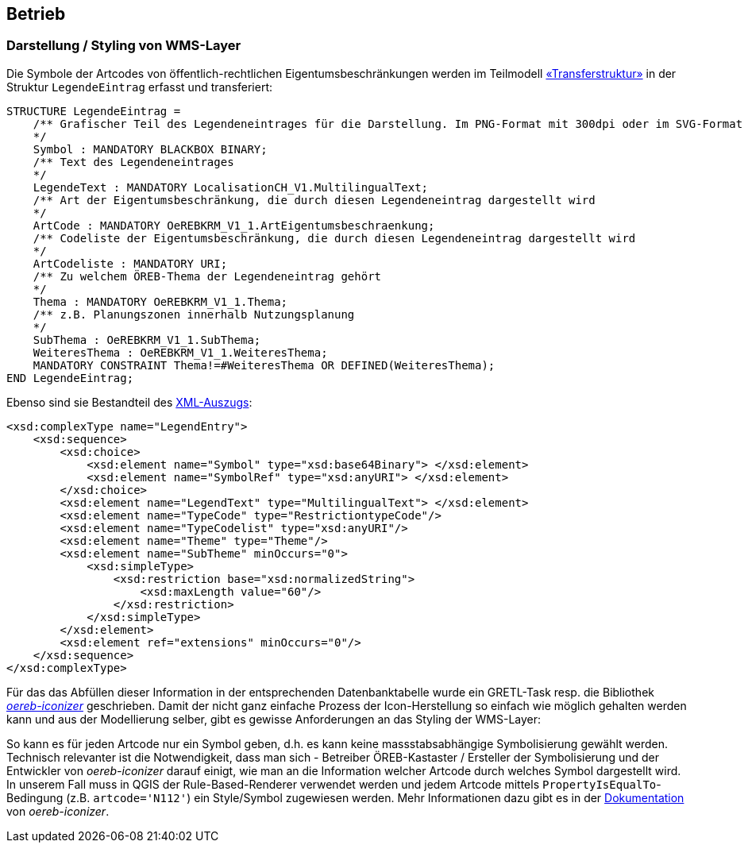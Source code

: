 == Betrieb

=== Darstellung / Styling von WMS-Layer

Die Symbole der Artcodes von öffentlich-rechtlichen Eigentumsbeschränkungen werden im Teilmodell http://models.geo.admin.ch/V_D/OeREB/OeREBKRMtrsfr_V1_1.ili[«Transferstruktur»] in der Struktur `LegendeEintrag` erfasst und transferiert:

[source,options="nowrap"]  
---- 
STRUCTURE LegendeEintrag =
    /** Grafischer Teil des Legendeneintrages für die Darstellung. Im PNG-Format mit 300dpi oder im SVG-Format
    */
    Symbol : MANDATORY BLACKBOX BINARY;
    /** Text des Legendeneintrages
    */
    LegendeText : MANDATORY LocalisationCH_V1.MultilingualText;
    /** Art der Eigentumsbeschränkung, die durch diesen Legendeneintrag dargestellt wird
    */
    ArtCode : MANDATORY OeREBKRM_V1_1.ArtEigentumsbeschraenkung;
    /** Codeliste der Eigentumsbeschränkung, die durch diesen Legendeneintrag dargestellt wird
    */
    ArtCodeliste : MANDATORY URI;
    /** Zu welchem ÖREB-Thema der Legendeneintrag gehört
    */
    Thema : MANDATORY OeREBKRM_V1_1.Thema;
    /** z.B. Planungszonen innerhalb Nutzungsplanung
    */
    SubThema : OeREBKRM_V1_1.SubThema;
    WeiteresThema : OeREBKRM_V1_1.WeiteresThema;
    MANDATORY CONSTRAINT Thema!=#WeiteresThema OR DEFINED(WeiteresThema);
END LegendeEintrag;
----

Ebenso sind sie Bestandteil des http://schemas.geo.admin.ch/V_D/OeREB/1.0/ExtractData.xsd[XML-Auszugs]:

[source,xml]  
---- 
<xsd:complexType name="LegendEntry">
    <xsd:sequence>
        <xsd:choice>
            <xsd:element name="Symbol" type="xsd:base64Binary"> </xsd:element>
            <xsd:element name="SymbolRef" type="xsd:anyURI"> </xsd:element>
        </xsd:choice>
        <xsd:element name="LegendText" type="MultilingualText"> </xsd:element>
        <xsd:element name="TypeCode" type="RestrictiontypeCode"/>
        <xsd:element name="TypeCodelist" type="xsd:anyURI"/>
        <xsd:element name="Theme" type="Theme"/>
        <xsd:element name="SubTheme" minOccurs="0">
            <xsd:simpleType>
                <xsd:restriction base="xsd:normalizedString">
                    <xsd:maxLength value="60"/>
                </xsd:restriction>
            </xsd:simpleType>
        </xsd:element>
        <xsd:element ref="extensions" minOccurs="0"/>
    </xsd:sequence>
</xsd:complexType>
---- 

Für das das Abfüllen dieser Information in der entsprechenden Datenbanktabelle wurde ein GRETL-Task resp. die Bibliothek https://github.com/openoereb/oereb-iconizer[_oereb-iconizer_] geschrieben. Damit der nicht ganz einfache Prozess der Icon-Herstellung so einfach wie möglich gehalten werden kann und aus der Modellierung selber, gibt es gewisse Anforderungen an das Styling der WMS-Layer:

So kann es für jeden Artcode nur ein Symbol geben, d.h. es kann keine massstabsabhängige Symbolisierung gewählt werden. Technisch relevanter ist die Notwendigkeit, dass man sich - Betreiber ÖREB-Kastaster / Ersteller der Symbolisierung und der Entwickler von _oereb-iconizer_ darauf einigt, wie man an die Information welcher Artcode durch welches Symbol dargestellt wird. In unserem Fall muss in QGIS der Rule-Based-Renderer verwendet werden und jedem Artcode mittels `PropertyIsEqualTo`-Bedingung (z.B. `artcode='N112'`) ein Style/Symbol zugewiesen werden. Mehr Informationen dazu gibt es in der https://github.com/openoereb/oereb-iconizer/blob/master/README.md[Dokumentation] von _oereb-iconizer_.